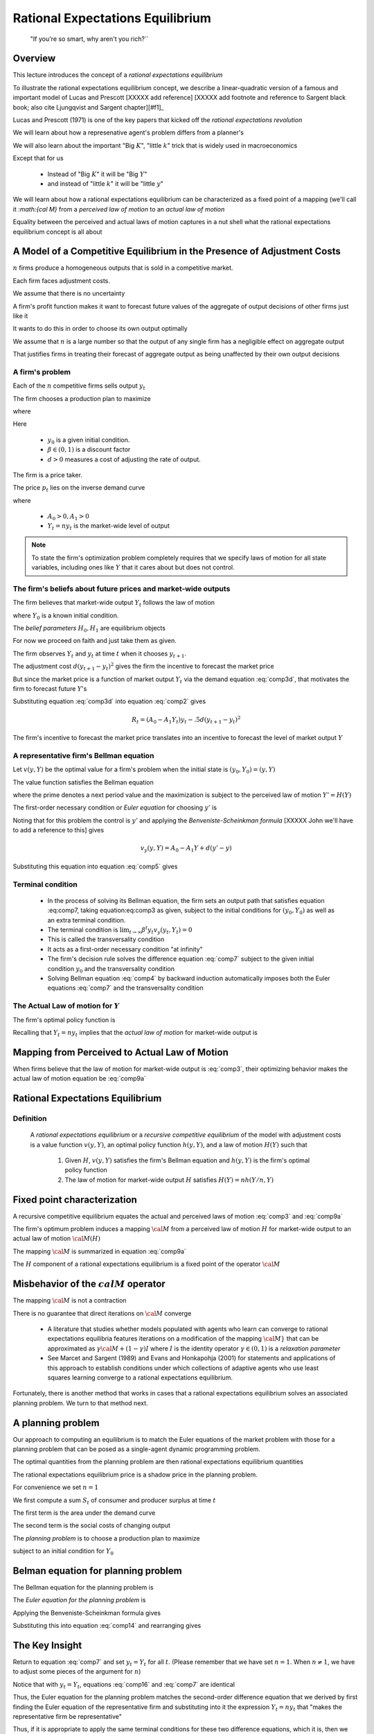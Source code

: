 .. _ratexp1:

*********************************************
Rational Expectations Equilibrium
*********************************************


.. epigraph::

    "If you're so smart, why aren't you rich?``


Overview
============

This lecture introduces the concept of a *rational expectations equilibrium*


To illustrate the  rational expectations equilibrium concept, we describe a linear-quadratic version of a famous and important model
of Lucas and Prescott [XXXXX add reference] [XXXXX add footnote and reference to Sargent black book; also
cite Ljungqvist and Sargent chapter][#f1]_


Lucas and Prescott (1971) is one of the key papers that kicked off the *rational expectations revolution*

We will learn about how a represenative agent's problem differs from a planner's

We will also learn about the important "Big :math:`K`", "little :math:`k`" trick that is widely used in macroeconomics

Except that for us 

   * Instead of "Big :math:`K`" it will be "Big :math:`Y`"
   
   * and instead of "little :math:`k`" it will be "little :math:`y`"
   
We will learn about how a rational  expectations equilibrium can be characterized as a fixed point of a mapping (we'll call it `:math:{\cal M}` from a *perceived law of motion*
to an *actual law of motion*

Equality between the perceived and actual laws of motion captures in a nut shell what the rational expectations equilibrium concept is all about

A Model of a Competitive Equilibrium in the Presence of Adjustment Costs
==========================================================================



:math:`n` firms produce a homogeneous outputs that is sold in a competitive market.

Each firm faces adjustment costs.

We assume that there is no uncertainty


A firm's  profit function makes it want to forecast future values of  the aggregate of output decisions of other firms just like it

It wants to do this in order to choose its  own output optimally   

We assume that :math:`n` is a large number so that the output of any single firm has a negligible effect on aggregate output

That justifies firms  in treating their forecast of aggregate output as being unaffected by their own output decisions

.. [#f1]The model is a version of one analyzed by Lucas and Prescott (1971) and Sargent (1987a). The recursive competitive equilibrium concept was used by Lucas and Prescott (1971) and described further by Prescott and  Mehra (1980).


A firm's problem
^^^^^^^^^^^^^^^^^

Each of the :math:`n`   competitive firms sells  output :math:`y_t`

The firm chooses a production plan to maximize

.. math::
    \sum_{t=0}^\infty \beta^t R_t 
    :label: comp1 
    
where

.. math::
     R_t = p_t y_t - .5 d (y_{t+1} - y_t )^2, \ t \geq 0 
     :label: comp2 
     
Here 

   * :math:`y_0` is a  given initial condition.

   * :math:`\beta \in (0,1)` is a discount factor
   
   *  :math:`d >0` measures a cost of adjusting the rate of output.
   
The firm is a price taker.

The price :math:`p_t` lies on the inverse demand curve

.. math::
    p_t = A_0 - A_1 Y_t
    :label: comp3d 
    
where 

   * :math:`A_0 >0, A_1 > 0`
   
   * :math:`Y_t = n y_t` is the market-wide level of output
   
.. note:: 

   To state the firm's optimization problem completely requires that we specify laws of motion for all state variables, including ones like :math:`Y` that it cares about but does not control. 

   
   
The firm's beliefs about future prices and market-wide outputs
^^^^^^^^^^^^^^^^^^^^^^^^^^^^^^^^^^^^^^^^^^^^^^^^^^^^^^^^^^^^^^^^^

The firm believes that market-wide output :math:`Y_t` follows the law of motion

.. math:: 
    Y_{t+1} = H_0 + H_1 Y_t \equiv H(Y_t) 
    :label: comp3 
    
where :math:`Y_0` is a known initial condition.

The *belief parameters* :math:`H_0, H_1` are   equilibrium objects

For now we proceed on faith and just take them  as given.


The firm observes :math:`Y_t` and :math:`y_t` at time :math:`t` when it chooses :math:`y_{t+1}`. 

The adjustment cost :math:`d(y_{t+1}-y_t)^2` gives the firm the incentive to forecast the market price

But since the market price is a function of market output :math:`Y_t` via the demand equation :eq:`comp3d`, that motivates the firm to forecast future :math:`Y`'s


Substituting equation :eq:`comp3d` into equation :eq:`comp2` gives
 
.. math::
     R_t = (A_0 - A_1 Y_t) y_t - .5 d (y_{t+1} - y_t )^2
     
The firm's incentive to forecast the market price translates into an incentive to forecast the level of market output :math:`Y`

A representative firm's Bellman equation
^^^^^^^^^^^^^^^^^^^^^^^^^^^^^^^^^^^^^^^^^

Let :math:`v(y,Y)` be the optimal value for a firm's problem when the initial state is :math:`(y_0, Y_0)  = (y,Y)`

The value function satisfies the Bellman equation

.. math::
      v(y,Y) = \max_{y'} \left\{ A_0 y - A_1 y Y - .5 d (y' - y)^2   + \beta v(y', Y')\right\}
      :label: comp4
   
where the prime  denotes a next period value and the maximization is subject to the perceived law of motion :math:`Y'=H(Y)`


The first-order necessary condition or *Euler equation* for choosing :math:`y'` is 

.. math::
    - d(y' - y) + \beta v_y(y',Y') =0
    :label: comp5
    
Noting that for this problem the control is :math:`y'` and applying the *Benveniste-Scheinkman formula* [XXXXX John we'll have to add a reference to this] gives

.. math::
    v_y(y,Y) = A_0 - A_1 Y + d(y' - y)
    
Substituting this equation into equation :eq:`comp5` gives

.. math::
    -d(y_{t+1} - y_t) + \beta [A_0 - A_1 Y_{t+1} + d(y_{t+2} - y_{t+1} )] =0
    :label: comp7  

    
Terminal condition
^^^^^^^^^^^^^^^^^^^
    
    * In the process of solving its Bellman equation, the firm sets  an output   path  that satisfies equation :eq:comp7, taking equation:eq:comp3 as given,  subject to the initial conditions for :math:`(y_0, Y_0)` as well as an extra terminal condition. 
    
    * The  terminal condition is :math:`\lim_{t \rightarrow \infty } \beta^t y_t v_y(y_{t}, Y_t) = 0`
    
    * This is called the transversality condition
    
    * It acts as a first-order necessary  condition  "at infinity"
    
    * The firm's decision rule solves the difference equation :eq:`comp7` subject to the given initial condition :math:`y_0` and the transversality condition
    
    * Solving  Bellman equation :eq:`comp4` by backward induction automatically imposes both the Euler equations :eq:`comp7` and the transversality condition
    

The Actual Law of motion for :math:`Y`
^^^^^^^^^^^^^^^^^^^^^^^^^^^^^^^^^^^^^^

The  firm's optimal policy function is

.. math:: 
       y_{t+1} = h(y_t, Y_t)
       :label: comp9 
      
Recalling that :math:`Y_t = ny_t` implies that the *actual law of motion*  for market-wide output is 

.. math::
      Y_{t+1} = n h(Y_t/n, Y_t)
      :label: comp9a 
     
     
Mapping from Perceived to Actual Law of Motion
===============================================

When firms believe that the law of motion for market-wide  output is :eq:`comp3`, their optimizing behavior makes the actual law of motion equation be :eq:`comp9a`


Rational Expectations Equilibrium
==================================

Definition
^^^^^^^^^^^
 A *rational expectations equilibrium* or a  *recursive competitive equilibrium*  of the model with adjustment costs is a value function :math:`v(y, Y)`, an optimal policy function :math:`h(y, Y)`, and   a law of motion :math:`H(Y)` such that

   
    1.  Given :math:`H`, :math:`v(y,Y)` satisfies the firm's Bellman equation and :math:`h(y,Y)` is the firm's optimal policy function
    
    2.  The law of motion for market-wide output :math:`H` satisfies :math:`H(Y)= nh(Y/n,Y)`
    
Fixed point characterization
=============================

A recursive competitive equilibrium equates the actual and perceived laws of motion :eq:`comp3` and :eq:`comp9a`

The firm's optimum problem induces a mapping :math:`{\cal M}` from a perceived law of motion :math:`H` for market-wide output to an actual law of motion :math:`{\cal M}(H)`

The mapping :math:`\cal M` is summarized in equation :eq:`comp9a`

The :math:`H` component of a  rational expectations equilibrium is a fixed point of the operator :math:`{\cal M}`


Misbehavior of the :math:`cal M` operator
=========================================
The mapping :math:`{\cal M}` is not a contraction

There is no guarantee that direct iterations on :math:`{\cal M}` converge

    *  A literature that studies whether models populated  with agents who  learn can converge  to rational expectations equilibria features iterations 
       on a modification of the mapping :math:`\cal M}` that can be approximated as :math:`\gamma {\cal M} + (1-\gamma)I` where :math:`I` is the identity operator
       :math:`\gamma \in (0,1)` is a *relaxation parameter*
       
    *  See Marcet and Sargent (1989) and
       Evans and Honkapohja (2001) for statements and applications of this approach to establish conditions under which collections of adaptive agents who use least squares
       learning converge to a rational expectations equilibrium.  
       
Fortunately, there is  another  method that works in cases that  a rational expectations  equilibrium solves an associated planning problem. We turn to that method next.

    
A planning problem
====================
Our approach to computing an equilibrium is  to match the Euler equations of the market problem with those for a planning problem that can be 
posed as a single-agent dynamic programming problem.

The optimal quantities from  the planning problem are then rational expectations equilibrium quantities

The rational expectations equilibrium price is a  shadow price in the planning problem.

For convenience we set :math:`n=1`

We first compute a sum :math:`S_t` of  consumer and producer surplus at time :math:`t`

.. math::
      S_t = S(Y_t, Y_{t+1}) = \int_0^{Y_t} (A_0 - A_1 x) d \, x -.5 d (Y_{t+1} - Y_t)^2
      :label: comp10
      
The first term is the area under the demand curve

The second term is the social costs of changing output

The *planning problem* is to choose a production plan to maximize

.. math:: 
     \sum_{t=0}^\infty \beta^t S(Y_t, Y_{t+1})
     :label: comp11 
     
subject to an initial condition for :math:`Y_0`

Belman equation for planning problem
=====================================

The Bellman equation for the planning problem is

.. math:: 
      V(Y) = \max_{Y'}\left\{A_0  Y - {A_1 \over 2} Y^2 - .5 d (Y' - Y)^2 + \beta V(Y') \right\}
      :label: comp12 
      
The *Euler equation for the planning problem* is

.. math::
      - d(Y' - Y) + \beta V'(Y') = 0
      :label: comp14 
      
Applying the Benveniste-Scheinkman formula  gives

.. math::
       V'(Y) = A_0 - A_1 Y + d(Y' - Y) 
       :label: comp15 
       
Substituting this into equation :eq:`comp14` and rearranging gives

.. math::
       \beta A_0 + d Y_t - [\beta A_1 + d(1+ \beta)]Y_{t+1} + d \beta Y_{t+2} =0 
       :label: comp16 

       
The Key Insight
================

Return to equation :eq:`comp7` and set :math:`y_t = Y_t` for all :math:`t`. (Please remember that we have set :math:`n=1`. When :math:`n \neq 1`, we have to adjust some pieces of the argument for :math:`n`)

Notice that with :math:`y_t=Y_t`, equations :eq:`comp16` and :eq:`comp7` are identical

Thus, the Euler equation for the planning problem matches the second-order difference equation
that we derived by first finding the Euler equation of the representative firm and substituting into
it the expression :math:`Y_t = n y_t` that "makes the representative firm be representative"

Thus, if  it is appropriate to apply  the same terminal conditions for these two difference equations, which it is,
then we have verified that  a solution of the planning problem also is an equilibrium.

Setting :math:`y_t = Y_t` in equation :eq:`comp7` amounts to dropping equation :eq:`comp3` and instead
solving for the coefficients :math:`H_0, H_1` that make
:math:`y_t = Y_t` true and that jointly solve equations
:eq:`comp3` and :eq:`comp7`




It follows that for this example we can compute an equilibrium
by forming the optimal linear regulator problem corresponding
to the Bellman equation :eq:`comp12`. 

The optimal policy
function for the planning problem is the  law of motion :math:`Y'=H(Y)` that the representative firm faces within a rational
expectations equilibrium.

Lucas and Prescott (1971) used this  method to construct a rational expectations equlibrium

The method exploits a more general connection between equilibrium and Pareto optimality expressed in
the fundamental theorems of welfare economics. See Mas-Colell, Whinston, and Green (1995)
    


